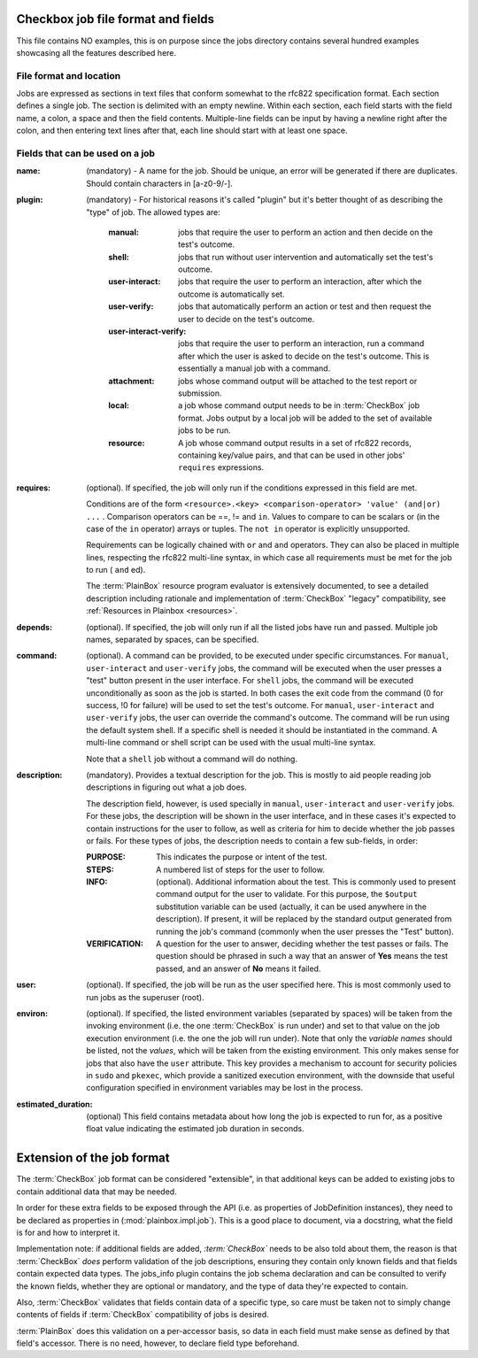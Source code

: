 ===================================
Checkbox job file format and fields
===================================

This file contains NO examples, this is on purpose since the jobs
directory contains several hundred examples showcasing all the features
described here.

File format and location
------------------------
Jobs are expressed as sections in text files that conform somewhat to
the rfc822 specification format. Each section defines a single job. The
section is delimited with an empty newline. Within each section, each
field starts with the field name, a colon, a space and then the field
contents. Multiple-line fields can be input by having a newline right
after the colon, and then entering text lines after that, each line
should start with at least one space.

Fields that can be used on a job
--------------------------------
:name:
    (mandatory) - A name for the job. Should be unique, an error will
    be generated if there are duplicates. Should contain characters in 
    [a-z0-9/-].
    
:plugin:

    (mandatory) - For historical reasons it's called "plugin" but it's
    better thought of as describing the "type" of job. The allowed types
    are:

     :manual: jobs that require the user to perform an action and then
          decide on the test's outcome.
     :shell: jobs that run without user intervention and
         automatically set the test's outcome.
     :user-interact: jobs that require the user to perform an
         interaction, after which the outcome is automatically set.
     :user-verify: jobs that automatically perform an action or test
         and then request the user to decide on the test's outcome.
     :user-interact-verify: jobs that require the user to perform an
        interaction, run a command after which the user is asked to decide on the
        test's outcome. This is essentially a manual job with a command.
     :attachment: jobs whose command output will be attached to the
         test report or submission.
     :local: a job whose command output needs to be in :term:`CheckBox` job
         format. Jobs output by a local job will be added to the set of
         available jobs to be run.
     :resource: A job whose command output results in a set of rfc822
          records, containing key/value pairs, and that can be used in other
          jobs' ``requires`` expressions.

:requires:
    (optional). If specified, the job will only run if the conditions
    expressed in this field are met.

    Conditions are of the form ``<resource>.<key> <comparison-operator>
    'value' (and|or) ...`` . Comparison operators can be ==, != and ``in``.
    Values to compare to can be scalars or (in the case of the ``in``
    operator) arrays or tuples. The ``not in`` operator is explicitly
    unsupported.
    
    Requirements can be logically chained with ``or`` and
    ``and`` operators. They can also be placed in multiple lines,
    respecting the rfc822 multi-line syntax, in which case all
    requirements must be met for the job to run ( ``and`` ed).
    
    The :term:`PlainBox` resource program evaluator is extensively documented,
    to see a detailed description including rationale and implementation of
    :term:`CheckBox` "legacy" compatibility, see :ref:`Resources in Plainbox
    <resources>`.

:depends:
    (optional). If specified, the job will only run if all the listed
    jobs have run and passed. Multiple job names, separated by spaces,
    can be specified.

:command:
    (optional). A command can be provided, to be executed under specific
    circumstances. For ``manual``, ``user-interact`` and ``user-verify``
    jobs, the command will be executed when the user presses a "test"
    button present in the user interface. For ``shell`` jobs, the
    command will be executed unconditionally as soon as the job is
    started. In both cases the exit code from the command (0 for
    success, !0 for failure) will be used to set the test's outcome. For
    ``manual``, ``user-interact`` and ``user-verify`` jobs, the user can
    override the command's outcome.  The command will be run using the
    default system shell. If a specific shell is needed it should be
    instantiated in the command. A multi-line command or shell script
    can be used with the usual multi-line syntax.

    Note that a ``shell`` job without a command will do nothing.

:description:
    (mandatory). Provides a textual description for the job. This is
    mostly to aid people reading job descriptions in figuring out what a
    job does. 
    
    The description field, however, is used specially in ``manual``,
    ``user-interact`` and ``user-verify`` jobs. For these jobs, the
    description will be shown in the user interface, and in these cases
    it's expected to contain instructions for the user to follow, as
    well as criteria for him to decide whether the job passes or fails.
    For these types of jobs, the description needs to contain a few
    sub-fields, in order:

    :PURPOSE: This indicates the purpose or intent of the test.
    :STEPS: A numbered list of steps for the user to follow.
    :INFO:
        (optional). Additional information about the test. This is
        commonly used to present command output for the user to validate.
        For this purpose, the ``$output`` substitution variable can be used
        (actually, it can be used anywhere in the description). If present,
        it will be replaced by the standard output generated from running
        the job's command (commonly when the user presses the "Test"
        button).
    :VERIFICATION:
        A question for the user to answer, deciding whether the test
        passes or fails. The question should be phrased in such a way
        that an answer of **Yes** means the test passed, and an answer of
        **No** means it failed.
:user:
    (optional). If specified, the job will be run as the user specified
    here. This is most commonly used to run jobs as the superuser
    (root).

:environ:
    (optional). If specified, the listed environment variables
    (separated by spaces) will be taken from the invoking environment
    (i.e. the one :term:`CheckBox` is run under) and set to that value on the
    job execution environment (i.e.  the one the job will run under).
    Note that only the *variable names* should be listed, not the
    *values*, which will be taken from the existing environment. This
    only makes sense for jobs that also have the ``user`` attribute.
    This key provides a mechanism to account for security policies in
    ``sudo`` and ``pkexec``, which provide a sanitized execution
    environment, with the downside that useful configuration specified
    in environment variables may be lost in the process.

:estimated_duration:
    (optional) This field contains metadata about how long the job is
    expected to run for, as a positive float value indicating
    the estimated job duration in seconds.

===========================
Extension of the job format
===========================

The :term:`CheckBox` job format can be considered "extensible", in that
additional keys can be added to existing jobs to contain additional
data that may be needed.

In order for these extra fields to be exposed through the API (i.e. as
properties of JobDefinition instances), they need to be declared as
properties in (:mod:`plainbox.impl.job`). This is a good place to document,
via a docstring, what the field is for and how to interpret it.

Implementation note: if additional fields are added, *:term:`CheckBox`* needs
to be also told about them, the reason is that :term:`CheckBox` *does* perform
validation of the job descriptions, ensuring they contain only known fields and
that fields contain expected data types. The jobs_info plugin contains the job
schema declaration and can be consulted to verify the known fields, whether
they are optional or mandatory, and the type of data they're expected to
contain.

Also, :term:`CheckBox` validates that fields contain data of a specific type,
so care must be taken not to simply change contents of fields if
:term:`CheckBox` compatibility of jobs is desired.

:term:`PlainBox` does this validation on a per-accessor basis, so data in each
field must make sense as defined by that field's accessor. There is no need,
however, to declare field type beforehand.
